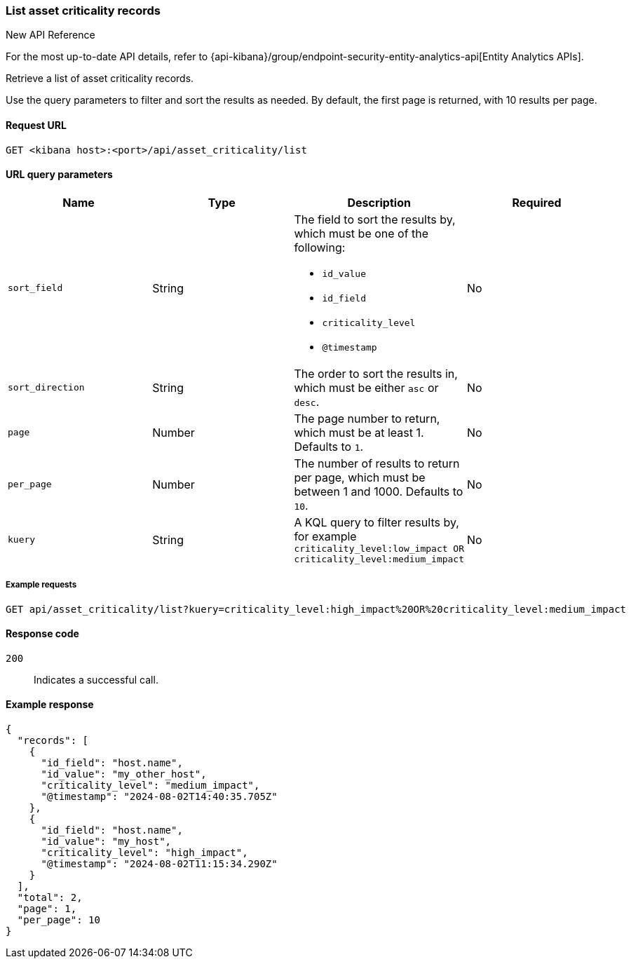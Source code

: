 [[asset-criticality-api-list]]
=== List asset criticality records

.New API Reference
[sidebar]
--
For the most up-to-date API details, refer to {api-kibana}/group/endpoint-security-entity-analytics-api[Entity Analytics APIs].
--

Retrieve a list of asset criticality records.

Use the query parameters to filter and sort the results as needed. By default, the first page is returned, with 10 results per page.

==== Request URL

`GET <kibana host>:<port>/api/asset_criticality/list`

==== URL query parameters

[width="100%",options="header"]
|==============================================
|Name |Type |Description |Required

|`sort_field` |String a|The field to sort the results by, which must be one of the following:

* `id_value`
* `id_field`
* `criticality_level`
* `@timestamp`

|No
|`sort_direction` |String |The order to sort the results in, which must be either `asc` or `desc`.
|No
|`page` |Number | The page number to return, which must be at least 1. Defaults to `1`.
|No
|`per_page` |Number |The number of results to return per page, which must be between 1 and 1000. Defaults to `10`. 
|No
|`kuery` |String a|A KQL query to filter results by, for example `criticality_level:low_impact OR criticality_level:medium_impact`
|No
|==============================================

===== Example requests

[source,console]
--------------------------------------------------
GET api/asset_criticality/list?kuery=criticality_level:high_impact%20OR%20criticality_level:medium_impact

--------------------------------------------------

==== Response code

`200`::
    Indicates a successful call.

==== Example response

[source,json]
--------------------------------------------------
{
  "records": [
    {
      "id_field": "host.name",
      "id_value": "my_other_host",
      "criticality_level": "medium_impact",
      "@timestamp": "2024-08-02T14:40:35.705Z"
    },
    {
      "id_field": "host.name",
      "id_value": "my_host",
      "criticality_level": "high_impact",
      "@timestamp": "2024-08-02T11:15:34.290Z"
    }
  ],
  "total": 2,
  "page": 1,
  "per_page": 10
}
--------------------------------------------------
